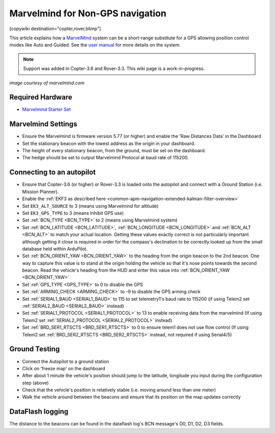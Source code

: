 .. _common-marvelmind:

=================================
Marvelmind for Non-GPS navigation
=================================

[copywiki destination="copter,rover,blimp"]

This article explains how a `MarvelMind <https://marvelmind.com/>`__ system can be a short-range substitute for a GPS allowing position control modes like Auto and Guided.
See the `user manual <https://marvelmind.com/pics/marvelmind_navigation_system_manual.pdf>`__ for more details on the system.

.. note::

   Support was added in Copter-3.6 and Rover-3.3.
   This wiki page is a work-in-progress.

.. image:: ../../../images/marvel-mind.jpg
    :target: ../_images/marvel-mind.jpg

*image courtesy of marvelmind.com*

Required Hardware
=================

* `Marvelmind Starter Set <https://marvelmind.com/product/starter-set-hw-v4-9-plastic-housing/>`__

Marvelmind Settings
=====================

- Ensure the Marvelmind is firmware version 5.77 (or higher) and enable the 'Raw Distances Data' in the Dashboard
- Set the stationary beacon with the lowest address as the origin in your dashboard.
- The height of every stationary beacon, from the ground, must be set on the dashboard.
- The hedge should be set to output Marvelmind Protocol at baud rate of 115200.

Connecting to an autopilot
=================================

- Ensure that Copter-3.6 (or higher) or Rover-3.3 is loaded onto the autopilot and connect with a Ground Station (i.e. Mission Planner).
- Enable the :ref:`EKF3 as described here <common-apm-navigation-extended-kalman-filter-overview>`
- Set ``EK3_ALT_SOURCE`` to 3 (means using Marvelmind for altitude)
- Set ``EK3_GPS_TYPE`` to 3 (means Inhibit GPS use)
- Set :ref:`BCN_TYPE <BCN_TYPE>` to 2 (means using Marvelmind system)
- Set :ref:`BCN_LATITUDE <BCN_LATITUDE>`, :ref:`BCN_LONGITUDE <BCN_LONGITUDE>` and :ref:`BCN_ALT <BCN_ALT>` to match your actual location.  Getting these values exactly correct is not particularly important although getting it close is required in order for the compass's declination to be correctly looked up from the small database held within ArduPilot.
- Set :ref:`BCN_ORIENT_YAW <BCN_ORIENT_YAW>` to the heading from the origin beacon to the 2nd beacon.  One way to capture this value is to stand at the origin holding the vehicle so that it's nose points towards the second beacon.  Read the vehicle's heading from the HUD and enter this value into :ref:`BCN_ORIENT_YAW <BCN_ORIENT_YAW>`
- Set :ref:`GPS_TYPE <GPS_TYPE>` to 0 to disable the GPS
- Set :ref:`ARMING_CHECK <ARMING_CHECK>` to -9 to disable the GPS arming check
- Set :ref:`SERIAL1_BAUD <SERIAL1_BAUD>` to 115 to set telemetry1's baud rate to 115200 (if using Telem2 set :ref:`SERIAL2_BAUD <SERIAL2_BAUD>` instead)
- Set :ref:`SERIAL1_PROTOCOL <SERIAL1_PROTOCOL>` to 13 to enable receiving data from the marvelmind (If using Telem2 set :ref:`SERIAL2_PROTOCOL <SERIAL2_PROTOCOL>` instead)
- Set :ref:`BRD_SER1_RTSCTS <BRD_SER1_RTSCTS>` to 0 to ensure telem1 does not use flow control (If using Telem2 set :ref:`BRD_SER2_RTSCTS <BRD_SER2_RTSCTS>` instead, not required if using Serial4/5)

Ground Testing
==============

- Connect the Autopilot to a ground station
- Click on 'freeze map' on the dashboard
- After about 1 minute the vehicle's position should jump to the latitude, longitude you input during the configuration step (above)
- Check that the vehicle's position is relatively stable (i.e. moving around less than one meter)
- Walk the vehicle around between the beacons and ensure that its position on the map updates correctly

DataFlash logging
=================

The distance to the beacons can be found in the dataflash log's BCN message's D0, D1, D2, D3 fields.
